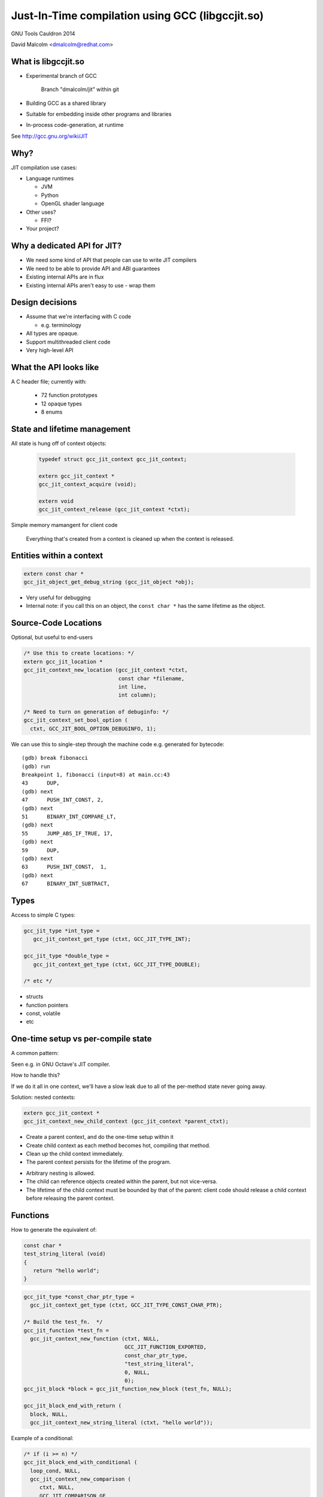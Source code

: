 =================================================
Just-In-Time compilation using GCC (libgccjit.so)
=================================================

GNU Tools Cauldron 2014

David Malcolm <dmalcolm@redhat.com>

.. Abstract: This will be a report on http://gcc.gnu.org/wiki/JIT - the
   current status of this branch of gcc, along with a discussion of how we
   could go about merging it into the trunk.  I'll also talk about things
   we could do to both GCC and to the rest of the GNU toolchain (e.g. gas)
   to better support the JIT use-case from GCC.

.. Saturday 2014-07-19 4.30->5.15

.. What I want:
   (A) to get jit branch merged into next major gcc release (4.10/5.0)
       What would it take?
   (B) to get more people using it


What is libgccjit.so
=====================

* Experimental branch of GCC

     Branch "dmalcolm/jit" within git

* Building GCC as a shared library
* Suitable for embedding inside other programs and libraries
* In-process code-generation, at runtime

See http://gcc.gnu.org/wiki/JIT


Why?
====
JIT compilation use cases:

* Language runtimes

  * JVM
  * Python
  * OpenGL shader language

* Other uses?

  * FFI?

* Your project?


Why a dedicated API for JIT?
============================

* We need some kind of API that people can use to write JIT compilers

* We need to be able to provide API and ABI guarantees

* Existing internal APIs are in flux

* Existing internal APIs aren't easy to use - wrap them


Design decisions
================

* Assume that we're interfacing with C code

  * e.g. terminology

* All types are opaque.

* Support multithreaded client code

* Very high-level API


What the API looks like
=======================
A C header file; currently with:

  * 72 function prototypes
  * 12 opaque types
  * 8 enums


State and lifetime management
=============================
All state is hung off of context objects:

  .. code-block:: c

    typedef struct gcc_jit_context gcc_jit_context;

    extern gcc_jit_context *
    gcc_jit_context_acquire (void);

    extern void
    gcc_jit_context_release (gcc_jit_context *ctxt);

Simple memory mamangent for client code

  Everything that's created from a context is cleaned up when the
  context is released.


Entities within a context
=========================

.. code-block:: c

  extern const char *
  gcc_jit_object_get_debug_string (gcc_jit_object *obj);

* Very useful for debugging

* Internal note: if you call this on an object, the ``const char *``
  has the same lifetime as the object.

.. nextslide::
   :increment:

.. blockdiag::

  diagram {
    gcc_jit_object <- gcc_jit_location;
    gcc_jit_object <- gcc_jit_type;
        gcc_jit_type <- gcc_jit_struct;
    gcc_jit_object <- gcc_jit_field;
    gcc_jit_object <- gcc_jit_function;
    gcc_jit_object <- gcc_jit_block;
    gcc_jit_object <- gcc_jit_rvalue;
      gcc_jit_rvalue <- gcc_jit_lvalue;
        gcc_jit_lvalue <- gcc_jit_param;
  }

Source-Code Locations
=====================

Optional, but useful to end-users

.. code-block:: c

  /* Use this to create locations: */
  extern gcc_jit_location *
  gcc_jit_context_new_location (gcc_jit_context *ctxt,
                                const char *filename,
                                int line,
                                int column);

  /* Need to turn on generation of debuginfo: */
  gcc_jit_context_set_bool_option (
    ctxt, GCC_JIT_BOOL_OPTION_DEBUGINFO, 1);


.. nextslide::
   :increment:

We can use this to single-step through the machine code
e.g. generated for bytecode::

  (gdb) break fibonacci
  (gdb) run
  Breakpoint 1, fibonacci (input=8) at main.cc:43
  43      DUP,
  (gdb) next
  47      PUSH_INT_CONST, 2,
  (gdb) next
  51      BINARY_INT_COMPARE_LT,
  (gdb) next
  55      JUMP_ABS_IF_TRUE, 17,
  (gdb) next
  59      DUP,
  (gdb) next
  63      PUSH_INT_CONST,  1,
  (gdb) next
  67      BINARY_INT_SUBTRACT,

Types
=====

Access to simple C types:

.. code-block:: c

   gcc_jit_type *int_type =
      gcc_jit_context_get_type (ctxt, GCC_JIT_TYPE_INT);

   gcc_jit_type *double_type =
      gcc_jit_context_get_type (ctxt, GCC_JIT_TYPE_DOUBLE);

   /* etc */

.. nextslide::
   :increment:

* structs
* function pointers
* const, volatile
* etc

One-time setup vs per-compile state
===================================

A common pattern:

.. rst-class:: build

   1) one-time setup:

      The client code maps its own API into the JIT world:

        * create ``gcc_jit_type`` instances representing the structs
          and other types of interest

        * similar for globals, functions, etc

   2) repeatedly reuse (1) as each method becomes "hot", using (1)
      to compile each method to machine code

Seen e.g. in GNU Octave's JIT compiler.

.. nextslide::
   :increment:

How to handle this?

If we do it all in one context, we'll have a slow leak due to all of the
per-method state never going away.

.. nextslide::
   :increment:

Solution: nested contexts:

.. code-block:: c

  extern gcc_jit_context *
  gcc_jit_context_new_child_context (gcc_jit_context *parent_ctxt);

* Create a parent context, and do the one-time setup within it

* Create child context as each method becomes hot, compiling that
  method.

* Clean up the child context immediately.

* The parent context persists for the lifetime of the program.

.. nextslide::
   :increment:

* Arbitrary nesting is allowed.

* The child can reference objects created within the parent, but not
  vice-versa.

* The lifetime of the child context must be bounded by that of the
  parent: client code should release a child context before releasing
  the parent context.

Functions
=========

How to generate the equivalent of:

.. code-block:: c

     const char *
     test_string_literal (void)
     {
        return "hello world";
     }

.. nextslide::
   :increment:

.. code-block:: c

  gcc_jit_type *const_char_ptr_type =
    gcc_jit_context_get_type (ctxt, GCC_JIT_TYPE_CONST_CHAR_PTR);

  /* Build the test_fn.  */
  gcc_jit_function *test_fn =
    gcc_jit_context_new_function (ctxt, NULL,
                                  GCC_JIT_FUNCTION_EXPORTED,
                                  const_char_ptr_type,
                                  "test_string_literal",
                                  0, NULL,
                                  0);
  gcc_jit_block *block = gcc_jit_function_new_block (test_fn, NULL);

  gcc_jit_block_end_with_return (
    block, NULL,
    gcc_jit_context_new_string_literal (ctxt, "hello world"));

.. nextslide::
   :increment:

Example of a conditional:

.. code-block:: c

  /* if (i >= n) */
  gcc_jit_block_end_with_conditional (
    loop_cond, NULL,
    gcc_jit_context_new_comparison (
       ctxt, NULL,
       GCC_JIT_COMPARISON_GE,
       gcc_jit_lvalue_as_rvalue (i),
       gcc_jit_param_as_rvalue (n)),
    after_loop,
    loop_body);

.. nextslide::
   :increment:

.. code-block:: c

  /* sum += i * i */
  gcc_jit_block_add_assignment_op (
    loop_body, NULL,
    sum, /* lvalue */
    GCC_JIT_BINARY_OP_PLUS,
    gcc_jit_context_new_binary_op ( /* rvalue */
       ctxt, NULL,
       GCC_JIT_BINARY_OP_MULT, the_type,
       gcc_jit_lvalue_as_rvalue (i),
       gcc_jit_lvalue_as_rvalue (i)));


Comments as a first-class entity
================================

.. code-block:: c

  extern void
  gcc_jit_block_add_comment (gcc_jit_block *block,
                             gcc_jit_location *loc,
                             const char *text);

*Very* useful for debugging

e.g.

.. code-block:: c

  gcc_jit_block_add_comment (b_entry, NULL,
                             "for i in 0 to (ARRAY_SIZE - 1):");

Internally they are implemented as dummy labels.

Shouldn't affect optimization.

Visible in dumps of initial tree and of gimple.

.. I have an unfinished patch to add comments to gimple and to RTL


Error-handling
==============
Inspired by OpenGL:

  * record errors

  * fail if an error has occurred

  * fail gracefully when called after an error

Client code only has to check for errors once.

.. code-block:: c

  extern const char *
  gcc_jit_context_get_first_error (gcc_jit_context *ctxt);


What the API doesn't do
=======================

* Type inference

* Escape analysis

* Unboxing

* Inline caching

etc


The C++ API
===========
Methods, and (optionally) operator overloading:

.. code-block:: c++

  struct quadratic
  {
    double a;
    double b;
    double c;
    double discriminant;
  };

  gccjit::rvalue q_a = param_q.dereference_field (field_a);
  gccjit::rvalue q_b = param_q.dereference_field (field_b);
  gccjit::rvalue q_c = param_q.dereference_field (field_c);

  gccjit::rvalue four =
    ctxt.new_rvalue (double_type, 4);

.. nextslide::
   :increment:

.. code-block:: c++

  gccjit::block block = calc_discriminant.new_block ();
  block.add_comment ("(b^2 - 4ac)");

  block.add_assignment (
    /* q->discriminant =...  */
    param_q.dereference_field (field_discriminant),
    /* (q->b * q->b) - (4 * q->a * q->c) */
    (q_b * q_b) - (four * q_a * q_c));
  block.end_with_return ();


Python bindings
===============

See https://github.com/davidmalcolm/pygccjit:

.. code-block:: python

    # Create parameter "i":
    param_i = ctxt.new_param(int_type, b'i')
    # Create the function:
    fn = ctxt.new_function(gccjit.FunctionKind.EXPORTED,
                           int_type,
                           b"square",
                           [param_i])

.. nextslide::
   :increment:

.. code-block:: python

    # Create a basic block within the function:
    block = fn.new_block(b'entry')

    # This basic block is relatively simple:
    block.end_with_return(
        ctxt.new_binary_op(gccjit.BinaryOp.MULT,
                           int_type,
                           param_i, param_i))

    # Having populated the context, compile it.
    jit_result = ctxt.compile()

    # This is what you get back from ctxt.compile():
    assert isinstance(jit_result, gccjit.Result)


"Coconut": a JIT compiler for Python
====================================

https://github.com/davidmalcolm/coconut

(not to be confused with "Unladen Swallow")

Compiles CPython bytecode to machine code

Uses the Python bindings to libgccjit

.. nextslide::
   :increment:

.. code-block:: python

  def f(a, b):
    return a * b

.. nextslide::
   :increment:

One basic block:

.. image:: _static/bytecode-cfg.png

.. nextslide::
   :increment:

31 basic blocks:

.. image:: _static/ir-cfg.png
   :scale: 10 %

.. nextslide::
   :increment:

Status: an experiment:

* Works on simple functions (not all bytecodes implemented yet)

* Not a performance win

  * Relinquishing fully dynamic behavior?

  * Aside: "Method JIT" vs "Tracing JIT"

* Has led to bug fixes in libgccjit


Bindings for other languages?
=============================

Yes please!


Implementation Details
======================

* It looks like a library to client code

* It looks like a frontend to the rest of gcc


How it originally worked
========================
The original way it worked:

.. actdiag::

   diagram {
     api_calls -> compile -> toplev_main -> parse_file -> callback -> more_api_calls;

     lane client_code {
        label = "Client code";
        api_calls [label = "API calls"];
        callback [label = "Callback"];
        more_api_calls [label = "More API calls"];
     }
     lane jit_api {
        label = "JIT API";
        compile [label = "compile"];
     }
     lane jit_frontend {
        label = "JIT \"Frontend\"";
        parse_file [label = "parse_file"];
     }
     lane libbackend_a {
        label = "libbackend.a";
        toplev_main [label = "toplev_main"];
     }
  }

How it now works
================

.. actdiag::

   diagram {
     api_calls -> recording -> compile -> toplev_main
       -> parse_file -> playback;

     lane client_code {
        label = "Client code";
        api_calls [label = "API calls"];
        compile [label = "compile"];
     }
     lane jit_api {
        label = "JIT API";
        recording [label = "Recording"];
     }
     lane jit_frontend {
        label = "JIT \"Frontend\"";
        parse_file [label = "parse_file"];
     }
     lane libbackend_a {
        label = "libbackend.a";
        toplev_main [label = "toplev_main"];
        playback [label = "playback"];
     }
  }


State removal: the clean way vs the hack
========================================


What would it take to get it merged?
====================================


.. The TODO.rst list

.. Bug list?
